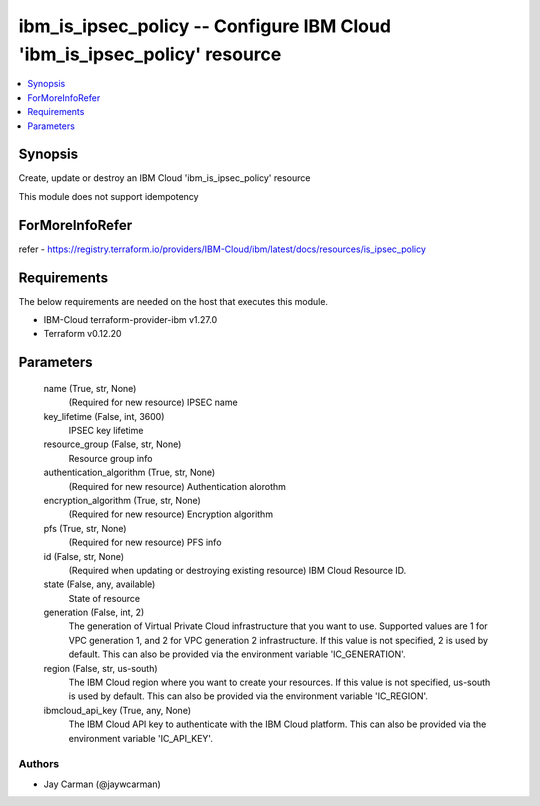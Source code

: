 
ibm_is_ipsec_policy -- Configure IBM Cloud 'ibm_is_ipsec_policy' resource
=========================================================================

.. contents::
   :local:
   :depth: 1


Synopsis
--------

Create, update or destroy an IBM Cloud 'ibm_is_ipsec_policy' resource

This module does not support idempotency


ForMoreInfoRefer
----------------
refer - https://registry.terraform.io/providers/IBM-Cloud/ibm/latest/docs/resources/is_ipsec_policy

Requirements
------------
The below requirements are needed on the host that executes this module.

- IBM-Cloud terraform-provider-ibm v1.27.0
- Terraform v0.12.20



Parameters
----------

  name (True, str, None)
    (Required for new resource) IPSEC name


  key_lifetime (False, int, 3600)
    IPSEC key lifetime


  resource_group (False, str, None)
    Resource group info


  authentication_algorithm (True, str, None)
    (Required for new resource) Authentication alorothm


  encryption_algorithm (True, str, None)
    (Required for new resource) Encryption algorithm


  pfs (True, str, None)
    (Required for new resource) PFS info


  id (False, str, None)
    (Required when updating or destroying existing resource) IBM Cloud Resource ID.


  state (False, any, available)
    State of resource


  generation (False, int, 2)
    The generation of Virtual Private Cloud infrastructure that you want to use. Supported values are 1 for VPC generation 1, and 2 for VPC generation 2 infrastructure. If this value is not specified, 2 is used by default. This can also be provided via the environment variable 'IC_GENERATION'.


  region (False, str, us-south)
    The IBM Cloud region where you want to create your resources. If this value is not specified, us-south is used by default. This can also be provided via the environment variable 'IC_REGION'.


  ibmcloud_api_key (True, any, None)
    The IBM Cloud API key to authenticate with the IBM Cloud platform. This can also be provided via the environment variable 'IC_API_KEY'.













Authors
~~~~~~~

- Jay Carman (@jaywcarman)

